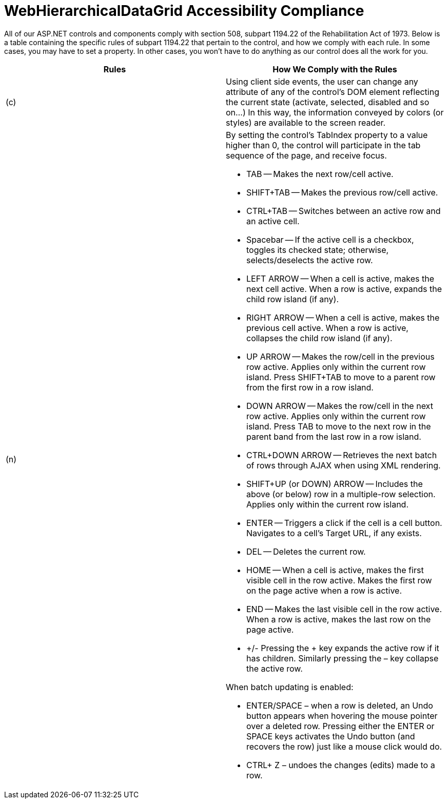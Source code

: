 ﻿////

|metadata|
{
    "name": "webhierarchicaldatagrid-accessibility-compliance",
    "controlName": ["WebHierarchicalDataGrid"],
    "tags": ["Grids","Section 508"],
    "guid": "{7658F67E-29B3-49CD-A9AE-BB75504AD671}",  
    "buildFlags": [],
    "createdOn": "0001-01-01T00:00:00Z"
}
|metadata|
////

= WebHierarchicalDataGrid Accessibility Compliance

All of our ASP.NET controls and components comply with section 508, subpart 1194.22 of the Rehabilitation Act of 1973. Below is a table containing the specific rules of subpart 1194.22 that pertain to the control, and how we comply with each rule. In some cases, you may have to set a property. In other cases, you won't have to do anything as our control does all the work for you.

[options="header", cols="a,a"]
|====
|Rules|How We Comply with the Rules

|(c)
|Using client side events, the user can change any attribute of any of the control's DOM element reflecting the current state (activate, selected, disabled and so on...) In this way, the information conveyed by colors (or styles) are available to the screen reader.

|(n)
|By setting the control's TabIndex property to a value higher than 0, the control will participate in the tab sequence of the page, and receive focus. 

* TAB -- Makes the next row/cell active. 

* SHIFT+TAB -- Makes the previous row/cell active. 

* CTRL+TAB -- Switches between an active row and an active cell. 

* Spacebar -- If the active cell is a checkbox, toggles its checked state; otherwise, selects/deselects the active row. 

* LEFT ARROW -- When a cell is active, makes the next cell active. When a row is active, expands the child row island (if any). 

* RIGHT ARROW -- When a cell is active, makes the previous cell active. When a row is active, collapses the child row island (if any). 

* UP ARROW -- Makes the row/cell in the previous row active. Applies only within the current row island. Press SHIFT+TAB to move to a parent row from the first row in a row island. 

* DOWN ARROW -- Makes the row/cell in the next row active. Applies only within the current row island. Press TAB to move to the next row in the parent band from the last row in a row island. 

* CTRL+DOWN ARROW -- Retrieves the next batch of rows through AJAX when using XML rendering. 

* SHIFT+UP (or DOWN) ARROW -- Includes the above (or below) row in a multiple-row selection. Applies only within the current row island. 

* ENTER -- Triggers a click if the cell is a cell button. Navigates to a cell's Target URL, if any exists. 

* DEL -- Deletes the current row. 

* HOME -- When a cell is active, makes the first visible cell in the row active. Makes the first row on the page active when a row is active. 

* END -- Makes the last visible cell in the row active. When a row is active, makes the last row on the page active. 

* +/- Pressing the + key expands the active row if it has children. Similarly pressing the – key collapse the active row. 

When batch updating is enabled: 

* ENTER/SPACE – when a row is deleted, an Undo button appears when hovering the mouse pointer over a deleted row. Pressing either the ENTER or SPACE keys activates the Undo button (and recovers the row) just like a mouse click would do. 

* CTRL+ Z – undoes the changes (edits) made to a row. 

|====